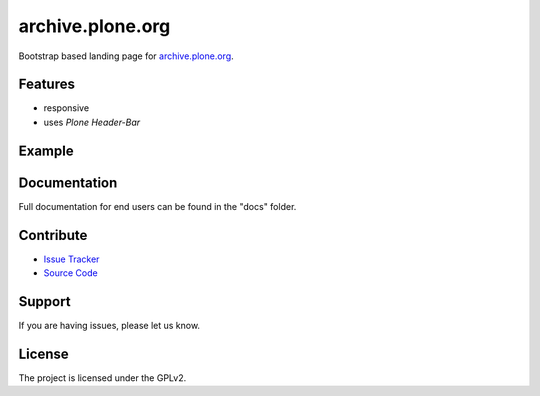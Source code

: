 archive.plone.org
=================

Bootstrap based landing page for `archive.plone.org <https://archive.plone.org>`_.

Features
--------

- responsive
- uses *Plone Header-Bar*

Example
-------

.. image:: docs/_static/archive-ploneorg-makeover.png
   :alt: Picture of the new site

Documentation
-------------

Full documentation for end users can be found in the "docs" folder.

Contribute
----------

- `Issue Tracker <https://github.com/plone/archive.plone.org/issues>`_
- `Source Code <https://github.com/plone/archive.plone.org>`_

Support
-------

If you are having issues, please let us know.

License
-------

The project is licensed under the GPLv2.